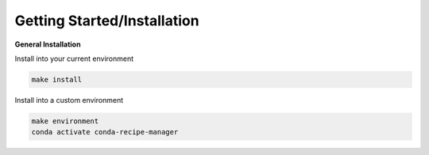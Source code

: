 .. installation directions

Getting Started/Installation
============================

**General Installation**

Install into your current environment

.. code-block:: console

    make install

Install into a custom environment

.. code-block:: console

    make environment
    conda activate conda-recipe-manager